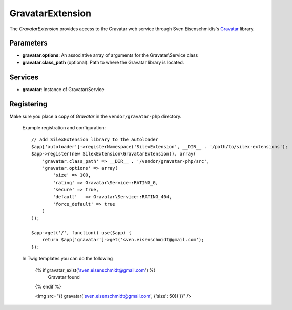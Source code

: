 GravatarExtension
================

The *GravatarExtension* provides access to the Gravatar web service
through Sven Eisenschmidts's `Gravatar <https://github.com/fate/Gravatar-php>`_
library.

Parameters
----------

* **gravatar.options**: An associative array of arguments for the Gravatar\\Service class

* **gravatar.class_path** (optional): Path to where the Gravatar library is located.

Services
--------

* **gravatar**: Instance of Gravatar\\Service


Registering
-----------

Make sure you place a copy of *Gravatar* in the ``vendor/gravatar-php``
directory.

  Example registration and configuration::

    // add SilexExtension library to the autoloader 
    $app['autoloader']->registerNamespace('SilexExtension', __DIR__ . '/path/to/silex-extensions');
    $app->register(new SilexExtension\GravatarExtension(), array(
        'gravatar.class_path' => __DIR__ . '/vendor/gravatar-php/src',
        'gravatar.options' => array(
            'size' => 100,
            'rating' => Gravatar\Service::RATING_G,
            'secure' => true,
            'default'   => Gravatar\Service::RATING_404,
            'force_default' => true
        )    
    ));
    
    $app->get('/', function() use($app) {
        return $app['gravatar']->get('sven.eisenschmidt@gmail.com');
    });
    
  In Twig templates you can do the following

    {% if gravatar_exist('sven.eisenschmidt@gmail.com') %}
        Gravatar found
    {% endif %}

    <img src="{{ gravatar('sven.eisenschmidt@gmail.com', {'size': 50}) }}" />
